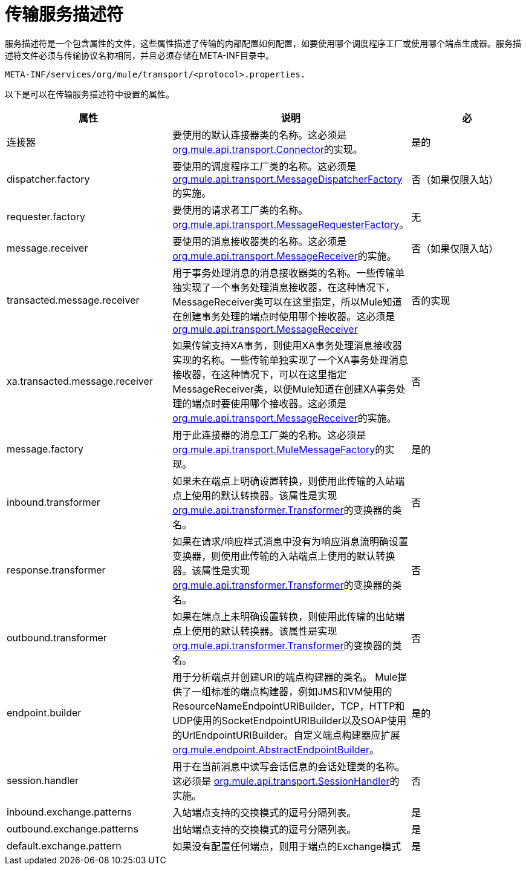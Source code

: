 = 传输服务描述符

服务描述符是一个包含属性的文件，这些属性描述了传输的内部配置如何配置，如要使用哪个调度程序工厂或使用哪个端点生成器。服务描述符文件必须与传输协议名称相同，并且必须存储在META-INF目录中。

[source, code, linenums]
----
META-INF/services/org/mule/transport/<protocol>.properties.
----

以下是可以在传输服务描述符中设置的属性。

[%header,cols="34,33,33"]
|===
|属性 |说明 |必
|连接器 |要使用的默认连接器类的名称。这必须是 http://www.mulesoft.org/docs/site/current/apidocs/org/mule/api/transport/Connector.html[org.mule.api.transport.Connector]的实现。 |是的
| dispatcher.factory  |要使用的调度程序工厂类的名称。这必须是 http://www.mulesoft.org/docs/site/current/apidocs/org/mule/api/transport/MessageDispatcherFactory.html[org.mule.api.transport.MessageDispatcherFactory]的实施。 |否（如果仅限入站）
| requester.factory  |要使用的请求者工厂类的名称。 http://www.mulesoft.org/docs/site/current/apidocs/org/mule/api/transport/MessageRequesterFactory.html[org.mule.api.transport.MessageRequesterFactory]。 |无
| message.receiver  |要使用的消息接收器类的名称。这必须是 http://www.mulesoft.org/docs/site/current/apidocs/org/mule/api/transport/MessageReceiver.html[org.mule.api.transport.MessageReceiver]的实施。 |否（如果仅限入站）
| transacted.message.receiver  |用于事务处理消息的消息接收器类的名称。一些传输单独实现了一个事务处理消息接收器，在这种情况下，MessageReceiver类可以在这里指定，所以Mule知道在创建事务处理的端点时使用哪个接收器。这必须是 http://www.mulesoft.org/docs/site/current/apidocs/org/mule/api/transport/MessageReceiver.html[org.mule.api.transport.MessageReceiver]  |否的实现
| xa.transacted.message.receiver  |如果传输支持XA事务，则使用XA事务处理消息接收器实现的名称。一些传输单独实现了一个XA事务处理消息接收器，在这种情况下，可以在这里指定MessageReceiver类，以便Mule知道在创建XA事务处理的端点时要使用哪个接收器。这必须是 http://www.mulesoft.org/docs/site/current/apidocs/org/mule/api/transport/MessageReceiver.html[org.mule.api.transport.MessageReceiver]的实施。 |否
| message.factory  |用于此连接器的消息工厂类的名称。这必须是 http://www.mulesoft.org/docs/site/current/apidocs/org/mule/api/transport/MuleMessageFactory.html[org.mule.api.transport.MuleMessageFactory]的实现。 |是的
| inbound.transformer  |如果未在端点上明确设置转换，则使用此传输的入站端点上使用的默认转换器。该属性是实现 http://www.mulesoft.org/docs/site/current/apidocs/org/mule/api/transformer/Transformer.html[org.mule.api.transformer.Transformer]的变换器的类名。 |否
| response.transformer  |如果在请求/响应样式消息中没有为响应消息流明确设置变换器，则使用此传输的入站端点上使用的默认转换器。该属性是实现 http://www.mulesoft.org/docs/site/current/apidocs/org/mule/api/transformer/Transformer.html[org.mule.api.transformer.Transformer]的变换器的类名。 |否
| outbound.transformer  |如果在端点上未明确设置转换，则使用此传输的出站端点上使用的默认转换器。该属性是实现 http://www.mulesoft.org/docs/site/current/apidocs/org/mule/api/transformer/Transformer.html[org.mule.api.transformer.Transformer]的变换器的类名。 |否
| endpoint.builder  |用于分析端点并创建URI的端点构建器的类名。 Mule提供了一组标准的端点构建器，例如JMS和VM使用的ResourceNameEndpointURIBuilder，TCP，HTTP和UDP使用的SocketEndpointURIBuilder以及SOAP使用的UrlEndpointURIBuilder。自定义端点构建器应扩展 http://www.mulesoft.org/docs/site/current/apidocs/org/mule/endpoint/AbstractEndpointBuilder.html[org.mule.endpoint.AbstractEndpointBuilder]。 |是的
| session.handler  |用于在当前消息中读写会话信息的会话处理类的名称。这必须是 http://www.mulesoft.org/docs/site/current/apidocs/org/mule/api/transport/SessionHandler.html[org.mule.api.transport.SessionHandler]的实施。 |否
| inbound.exchange.patterns  |入站端点支持的交换模式的逗号分隔列表。 |是
| outbound.exchange.patterns  |出站端点支持的交换模式的逗号分隔列表。 |是
| default.exchange.pattern  |如果没有配置任何端点，则用于端点的Exchange模式 |是
|===

